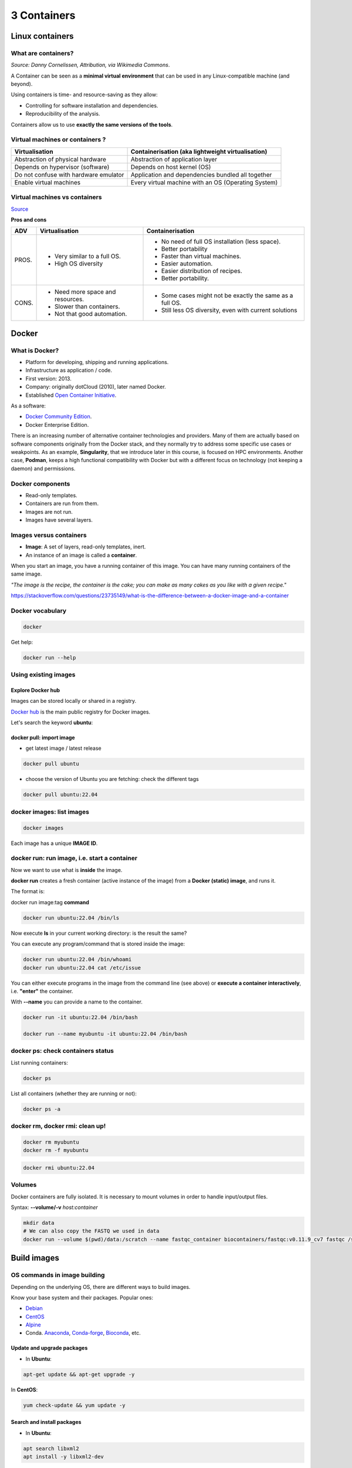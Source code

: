 .. _containers-page:

*******************
3 Containers
*******************

Linux containers
================

What are containers?
---------------------

.. image:: https://upload.wikimedia.org/wikipedia/commons/d/d0/Container_lashing_with_rods.jpg
  :width: 700
*Source: Danny Cornelissen, Attribution, via Wikimedia Commons*.

A Container can be seen as a **minimal virtual environment** that can be used in any Linux-compatible machine (and beyond).

Using containers is time- and resource-saving as they allow:

* Controlling for software installation and dependencies.
* Reproducibility of the analysis.

Containers allow us to use **exactly the same versions of the tools**.

Virtual machines or containers ?
----------------------------------

=====================================================  =====================================================
Virtualisation                                         Containerisation (aka lightweight virtualisation)
=====================================================  =====================================================
Abstraction of physical hardware                       Abstraction of application layer
Depends on hypervisor (software)                       Depends on host kernel (OS)
Do not confuse with hardware emulator                  Application and dependencies bundled all together
Enable virtual machines                                Every virtual machine with an OS (Operating System)
=====================================================  =====================================================

Virtual machines vs containers
----------------------------------------

.. image:: https://raw.githubusercontent.com/collabnix/dockerlabs/master/beginners/docker/images/vm-docker5.png
  :width: 800

`Source <https://dockerlabs.collabnix.com/beginners/difference-docker-vm.html>`__


**Pros and cons**

===== ===================================================== =====================================================
ADV   Virtualisation                                        Containerisation
===== ===================================================== =====================================================
PROS. * Very similar to a full OS.     			     * No need of full OS installation (less space).
      * High OS diversity       			     * Better portability
      							     * Faster than virtual machines.
							     * Easier automation.
							     * Easier distribution of recipes.
							     * Better portability.


CONS. * Need more space and resources.                       * Some cases might not be exactly the same as a full OS.
      * Slower than containers.                              * Still less OS diversity, even with current solutions
      * Not that good automation.
===== ===================================================== =====================================================


Docker
======

What is Docker?
-------------------

* Platform for developing, shipping and running applications.
* Infrastructure as application / code.
* First version: 2013.
* Company: originally dotCloud (2010), later named Docker.
* Established `Open Container Initiative <https://www.opencontainers.org/>`__.

As a software:

* `Docker Community Edition <https://www.docker.com/products/container-runtime>`__.
* Docker Enterprise Edition.

There is an increasing number of alternative container technologies and providers. Many of them are actually based on software components originally from the Docker stack, and they normally try to address some specific use cases or weakpoints. As an example, **Singularity**, that we introduce later in this course, is focused on HPC environments. Another case, **Podman**, keeps a high functional compatibility with Docker but with a different focus on technology (not keeping a daemon) and permissions.


Docker components
--------------------

.. image:: http://apachebooster.com/kb/wp-content/uploads/2017/09/docker-architecture.png
  :width: 700

* Read-only templates.
* Containers are run from them.
* Images are not run.
* Images have several layers.

.. image:: https://i.stack.imgur.com/vGuay.png
  :width: 700

Images versus containers
----------------------------

* **Image**: A set of layers, read-only templates, inert.
* An instance of an image is called a **container**.

When you start an image, you have a running container of this image. You can have many running containers of the same image.

*"The image is the recipe, the container is the cake; you can make as many cakes as you like with a given recipe."*

https://stackoverflow.com/questions/23735149/what-is-the-difference-between-a-docker-image-and-a-container


Docker vocabulary
----------------------------

.. code-block:: console

  docker


.. image:: images/docker_vocab.png
  :width: 550

Get help:

.. code-block:: console

  docker run --help


.. image:: images/docker_run_help.png
  :width: 550


Using existing images
---------------------

Explore Docker hub
******************

Images can be stored locally or shared in a registry.


`Docker hub <https://hub.docker.com/>`__ is the main public registry for Docker images.


Let's search the keyword **ubuntu**:

.. image:: images/dockerhub_ubuntu.png
  :width: 900

docker pull: import image
*************************

* get latest image / latest release

.. code-block:: console

  docker pull ubuntu


.. image:: images/docker_pull.png
  :width: 650

* choose the version of Ubuntu you are fetching: check the different tags

.. image:: images/dockerhub_ubuntu_1804.png
  :width: 850

.. code-block:: console

  docker pull ubuntu:22.04


docker images: list images
--------------------------

.. code-block:: console

  docker images

.. image:: images/docker_images_list.png
  :width: 650

Each image has a unique **IMAGE ID**.

docker run: run image, i.e. start a container
---------------------------------------------

Now we want to use what is **inside** the image.


**docker run** creates a fresh container (active instance of the image) from a **Docker (static) image**, and runs it.


The format is:

docker run image:tag **command**

.. code-block:: console

  docker run ubuntu:22.04 /bin/ls


.. image:: images/docker_run_ls.png
  :width: 200

Now execute **ls** in your current working directory: is the result the same?


You can execute any program/command that is stored inside the image:

.. code-block:: console

  docker run ubuntu:22.04 /bin/whoami
  docker run ubuntu:22.04 cat /etc/issue


You can either execute programs in the image from the command line (see above) or **execute a container interactively**, i.e. **"enter"** the container.

With **\--name** you can provide a name to the container.

.. code-block:: console

  docker run -it ubuntu:22.04 /bin/bash

  docker run --name myubuntu -it ubuntu:22.04 /bin/bash


docker ps: check containers status
----------------------------------

List running containers:

.. code-block:: console

  docker ps


List all containers (whether they are running or not):

.. code-block:: console

  docker ps -a


docker rm, docker rmi: clean up!
--------------------------------

.. code-block:: console

  docker rm myubuntu
  docker rm -f myubuntu


.. code-block:: console

  docker rmi ubuntu:22.04


Volumes
-------

Docker containers are fully isolated. It is necessary to mount volumes in order to handle input/output files.

Syntax: **\--volume/-v** *host:container*

.. code-block:: console

  mkdir data
  # We can also copy the FASTQ we used in data
  docker run --volume $(pwd)/data:/scratch --name fastqc_container biocontainers/fastqc:v0.11.9_cv7 fastqc /scratch/B7_input_s_chr19.fastq.gz 

Build images
=============

OS commands in image building
-----------------------------

Depending on the underlying OS, there are different ways to build images.

Know your base system and their packages. Popular ones:

* `Debian <https://packages.debian.org>`__

* `CentOS <https://centos.pkgs.org/>`__

* `Alpine <https://pkgs.alpinelinux.org/packages>`__

* Conda. `Anaconda <https://anaconda.org/anaconda/repo>`__, `Conda-forge <https://conda-forge.org/feedstocks/>`__, `Bioconda <https://anaconda.org/bioconda/repo>`__, etc.


Update and upgrade packages
***************************

* In **Ubuntu**:

.. code-block::

  apt-get update && apt-get upgrade -y


In **CentOS**:

.. code-block::

  yum check-update && yum update -y


Search and install packages
***************************

* In **Ubuntu**:

.. code-block::

  apt search libxml2
  apt install -y libxml2-dev


* In **CentOS**:

.. code-block::

  yum search libxml2
  yum install -y libxml2-devel.x86_64


Note the **-y** option that we set for updating and for installing.<br>
It is an important option in the context of Docker: it means that you *answer yes to all questions* regarding installation.


Building recipes
----------------

All commands should be saved in a text file, named by default **Dockerfile**.

Basic instructions
******************

Each row in the recipe corresponds to a **layer** of the final image.

**FROM**: parent image. Typically, an operating system. The **base layer**.

.. code-block:: dockerfile 

  FROM ubuntu:22.04


**RUN**: the command to execute inside the image filesystem.

Think about it this way: every **RUN** line is essentially what you would run to install programs on a freshly installed Ubuntu OS.

.. code-block:: dockerfile

  RUN apt install wget


A basic recipe:

.. code-block:: dockerfile

  FROM ubuntu:22.04

  RUN apt update && apt -y upgrade
  RUN apt install -y wget


docker build
************

Implicitely looks for a **Dockerfile** file in the current directory:

.. code-block:: console

  docker build .

Same as:

.. code-block:: console

  docker build --file Dockerfile .


Syntax: **\--file / \-f**

**.** stands for the context (in this case, current directory) of the build process. This makes sense if copying files from filesystem, for instance. **IMPORTANT**: Avoid contexts (directories) overpopulated with files (even if not actually used in the recipe).

You can define a specific name for the image during the build process.

Syntax: **-t** *imagename:tag*. If not defined ```:tag``` default is latest.

.. code-block:: console

  docker build -t mytestimage .
  # Same as:
  docker build -t mytestimage:latest .


* IMPORTANT: Avoid contexts (directories) over-populated with files (even if not actually used in the recipe).
In order to avoid that some directories or files are inspected or included (e.g, with COPY command in Dockerfile), you can use .dockerignore file to specify which paths should be avoided. More information at: https://codefresh.io/docker-tutorial/not-ignore-dockerignore-2/


The last line of installation should be **Successfully built ...**: then you are good to go.

Check with ``docker images`` that you see the newly built image in the list...

Then let's check the ID of the image and run it!

.. code-block:: console

  docker images

  docker run f9f41698e2f8
  docker run mytestimage


More instructions
*****************

**WORKDIR**: all subsequent actions will be executed in that working directory

.. code-block::

  WORKDIR ~

**ADD, COPY**: add files to the image filesystem

Difference between ADD and COPY explained `here <https://stackoverflow.com/questions/24958140/what-is-the-difference-between-the-copy-and-add-commands-in-a-dockerfile>`__ and `here <https://nickjanetakis.com/blog/docker-tip-2-the-difference-between-copy-and-add-in-a-dockerile>`__

**COPY**: lets you copy a local file or directory from your host (the machine from which you are building the image)

**ADD**: same, but ADD works also for URLs, and for .tar archives that will be automatically extracted upon being copied.

If we have a file, let's say ```example.jpg```, we can copy it.

.. code-block::

  # COPY source destination
  COPY example.jpg .

A more sophisticated case:

.. code-block::

  FROM ubuntu:22.04

  RUN apt update && apt -y upgrade
  RUN apt install -y wget

  RUN mkdir -p /data

  WORKDIR /data

  COPY example.jpg .


**ENV, ARG**: run and build environment variables

Difference between ARG and ENV explained `here <https://vsupalov.com/docker-arg-vs-env/>`__.

* **ARG** values: available only while the image is built.
* **ENV** values: available during the image build process but also for the future running containers.
  * It can be checked in a resulting running container by running ``env``.

In the case below **UbuntuVersion** argument is provided with a default value.

.. code-block::

  ARG UbuntuVersion=22.04

  FROM ubuntu:${UbuntuVersion}


Override the value for **UbuntuVersion** as you build the image with --build-arg:

.. code-block::

  docker build --build-arg UbuntuVersion=20.04 .


We try a simple example with ENV

.. code-block::

  FROM ubuntu:22.04

  ENV PLANET="Earth"

  RUN echo ${PLANET}

Enter in the container interactively and check variable ``${PLANET}``

You can pass variable through commandline as well (with ``--env``/``-e``) during running process:

.. code-block:: console

  docker run -ti --env PLANET=Mars test


Try to replace the examples above of **ENV** with **ARG** and see what happens.


**CMD, ENTRYPOINT**: command to execute when generated container starts

The ENTRYPOINT specifies a command that will always be executed when the container starts. The CMD specifies arguments that will be fed to the ENTRYPOINT

In the example below, when the container is run without an argument, it will execute `echo "hello world"`.
If it is run with the argument **hello moon** it will execute `echo "hello moon"`

.. code-block::

  FROM ubuntu:22.04
  ENTRYPOINT ["/bin/echo"]
  CMD ["hello world"]


A more complex recipe (save it in a text file named **Dockerfile**):

.. code-block::

  FROM ubuntu:22.04

  WORKDIR ~

  RUN apt-get update && apt-get -y upgrade
  RUN apt-get install -y wget

  ENTRYPOINT ["/usr/bin/wget"]
  CMD ["https://cdn.wp.nginx.com/wp-content/uploads/2016/07/docker-swarm-hero2.png"]



.. code-block:: console

  docker run f9f41698e2f8 https://cdn-images-1.medium.com/max/1600/1*_NQN6_YnxS29m8vFzWYlEg.png


docker tag
-----------

To tag a local image with ID "e23aaea5dff1" into the "ubuntu_wget" image name repository with version "1.0":

.. code-block:: console

  docker tag e23aaea5dff1 ubuntu_wget:1.0


More complex examples
----------------------

Check in ``containers/alba directory``


Additional docker commands
==========================

* `docker commit`: Turn a container into an image
* `docker tag`: Tag an image 
* `docker save`: Save an image to a tar archive
* `docker load`: Load an image from a tar archive
* `docker export`: Export a container's filesystem as a tar archive (little used)
* `docker import`: Import the contents from a tarball to create a filesystem image (little used)

Recommend workflow: If necessary, commit a Docker container into an image and then save it into a tar archive that can be shared and loaded in another machine.

* Reference: https://www.baeldung.com/ops/docker-save-export

Major clean
===========

Check used space

.. code-block:: console

  docker system df


Remove unused containers (and others) - **DO WITH CARE**

.. code-block:: console

  docker system prune


Remove ALL non-running containers, images, etc. - **DO WITH MUCH MORE CARE!!!**

.. code-block:: console

  docker system prune -a

* Reference: https://www.digitalocean.com/community/tutorials/how-to-remove-docker-images-containers-and-volumes


Singularity
===========

* Focus:
	* Reproducibility to scientific computing and the high-performance computing (HPC) world.
* Origin: Lawrence Berkeley National Laboratory. Later spin-off: Sylabs
* Version 1.0 (2016)
* More information: `https://en.wikipedia.org/wiki/Singularity_(software) <https://en.wikipedia.org/wiki/Singularity_(software)>`__

Singularity architecture
---------------------------

.. image:: images/singularity_architecture.png
  :width: 800


===================================================== =====================================================
Strengths                                             Weaknesses
===================================================== =====================================================
No dependency of a daemon                             At the time of writing only good support in Linux
Can be run as a simple user                           Mac experimental. Desktop edition. Only running
Avoids permission headaches and hacks                 For some features you need root account (or sudo)
Image/container is a file (or directory)
More easily portable

Two types of images: Read-only (production)
Writable (development, via sandbox)

===================================================== =====================================================

**Trivia**

Nowadays, there may be some confusion since there are two projects:

* `Apptainer <https://apptainer.org>`__
* `Sylabs Singularity <https://sylabs.io/singularity/>`__

They "forked" in 2021. So far they share most of the codebase, but eventually this could be different, and software might have different functionality.

In the command-line you can have `apptainer` installed but `singularity` is available as an alias of the former.

Container registries
--------------------

Container images, normally different versions of them, are stored in container repositories.

These repositories can be browser or discovered within, normally public, container registries.

Docker hub
**********

It is the first and most popular public container registry (which provides also private repositories).

* `Docker Hub <https://hub.docker.com>`__

Example:

`https://hub.docker.com/r/biocontainers/fastqc <https://hub.docker.com/r/biocontainers/fastqc>`__

.. code-block:: console

	singularity build fastqc-0.11.9_cv7.sif docker://biocontainers/fastqc:v0.11.9_cv7


Biocontainers
*************

* `Biocontainers <https://biocontainers.pro>`__

Website gathering Bioinformatics focused container images from different registries.

Originally Docker Hub was used, but now other registries are preferred.

Example: `https://biocontainers.pro/tools/fastqc <https://biocontainers.pro/tools/fastqc>`__

**Via quay.io**

`https://quay.io/repository/biocontainers/fastqc <https://quay.io/repository/biocontainers/fastqc>`__

.. code-block:: console

	singularity build fastqc-0.11.9.sif docker://quay.io/biocontainers/fastqc:0.11.9--0


**Via Galaxy project prebuilt images**

.. code-block:: console

	singularity pull --name fastqc-0.11.9.sif https://depot.galaxyproject.org/singularity/fastqc:0.11.9--0


Galaxy project provides all Bioinformatics software from the BioContainers initiative as Singularity prebuilt images. If download and conversion time of images is an issue, this might be the best option for those working in the biomedical field.

Link: https://depot.galaxyproject.org/singularity/


**From Docker daemon**

If you have a Docker daemon running in your machine, you can also build images from there without need to share them in a registry first.

.. code-block:: console

	singularity build myubuntu.sif docker-daemon://myubuntu:latest

**From a Docker tar archive**

If you saved a tar archive from a Docker image, you can also build images from there. This is useful if you might not have a Docker daemon running in the machine you intend to use Singularity.
This is common in HPC environments.

.. code-block:: console

  # Where you have a Docker daemon running
	docker save -o myubuntu.tar myubuntu:latest
  # Where you have Singularity
  singularity build myubuntu.sif docker-archive://myubuntu.tar


Running and executing containers
--------------------------------

Once we have some image files (or directories) ready, we can run processes.

Singularity shell
*****************

The straight-forward exploratory approach is equivalent to ``docker run -ti biocontainers/fastqc:v0.11.9_cv7 /bin/sh`` but with a more handy syntax.

.. code-block:: console

	singularity shell fastqc-0.11.9.sif


Move around the directories and notice how the isolation approach is different in comparison to Docker. You can access most of the host filesystem.

Singularity exec
****************

That is the most common way to execute Singularity (equivalent to ``docker exec``). That would be the normal approach in an HPC environment.

.. code-block:: console

    singularity exec fastqc-0.11.9.sif fastqc

a processing of a FASTQ file from *data* directory:

.. code-block:: console

    singularity exec fastqc-0.11.9_cv7.sif fastqc B7_input_s_chr19.fastq.gz

Environment control
*******************

By default, Singularity inherits a profile environment (e.g., PATH environment variable). This may be convenient in some circumstances, but it can also lead to unexpected problems when your own environment clashes with the default one from the image.

.. code-block:: console

    singularity shell -e fastqc-0.11.9.sif
    singularity exec -e fastqc-0.11.9.sif fastqc

Compare ``env`` command with and without -e modifier.

.. code-block:: console

    singularity exec fastqc-0.11.9.sif env
    singularity exec -e fastqc-0.11.9.sif env

Exercise
********

Using the 2 fastq available files, process them using fastqc.

.. raw:: html

   <details>
   <summary><a>Suggested solution</a></summary>


.. code-block:: console

	# Let's create a dummy directory
	mkdir data

	# Let's copy contents FASTQC files in data directory

	singularity exec fastqc.sif fastqc data/*fastq.gz

	# Check you have some HTMLs there. Remove them
	rm data/*html

	# Let's use shell
	singularity shell fastqc.sif
	> cd data
	> fastqc *fastq.gz
	> exit

.. raw:: html

  </details>

